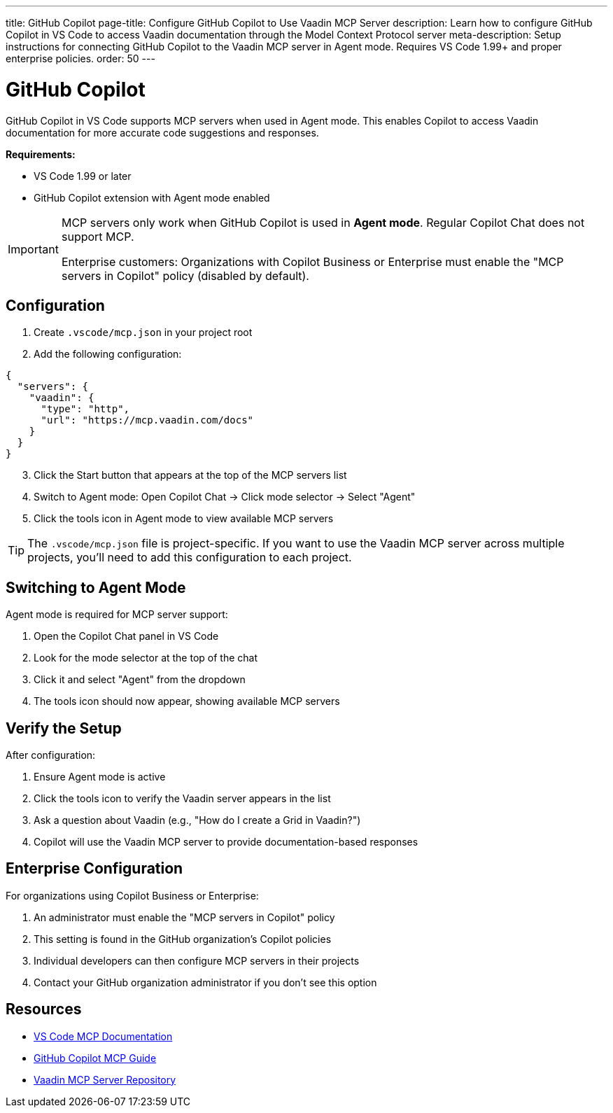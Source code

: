 ---
title: GitHub Copilot
page-title: Configure GitHub Copilot to Use Vaadin MCP Server
description: Learn how to configure GitHub Copilot in VS Code to access Vaadin documentation through the Model Context Protocol server
meta-description: Setup instructions for connecting GitHub Copilot to the Vaadin MCP server in Agent mode. Requires VS Code 1.99+ and proper enterprise policies.
order: 50
---


= GitHub Copilot

GitHub Copilot in VS Code supports MCP servers when used in Agent mode. This enables Copilot to access Vaadin documentation for more accurate code suggestions and responses.

*Requirements:*

* VS Code 1.99 or later
* GitHub Copilot extension with Agent mode enabled

[IMPORTANT]
====
MCP servers only work when GitHub Copilot is used in *Agent mode*. Regular Copilot Chat does not support MCP.

Enterprise customers: Organizations with Copilot Business or Enterprise must enable the "MCP servers in Copilot" policy (disabled by default).
====

== Configuration

. Create `.vscode/mcp.json` in your project root
. Add the following configuration:

[source,json]
----
{
  "servers": {
    "vaadin": {
      "type": "http",
      "url": "https://mcp.vaadin.com/docs"
    }
  }
}
----

[start=3]
. Click the Start button that appears at the top of the MCP servers list
. Switch to Agent mode: Open Copilot Chat → Click mode selector → Select "Agent"
. Click the tools icon in Agent mode to view available MCP servers

[TIP]
====
The `.vscode/mcp.json` file is project-specific. If you want to use the Vaadin MCP server across multiple projects, you'll need to add this configuration to each project.
====

== Switching to Agent Mode

Agent mode is required for MCP server support:

. Open the Copilot Chat panel in VS Code
. Look for the mode selector at the top of the chat
. Click it and select "Agent" from the dropdown
. The tools icon should now appear, showing available MCP servers

== Verify the Setup

After configuration:

. Ensure Agent mode is active
. Click the tools icon to verify the Vaadin server appears in the list
. Ask a question about Vaadin (e.g., "How do I create a Grid in Vaadin?")
. Copilot will use the Vaadin MCP server to provide documentation-based responses

== Enterprise Configuration

For organizations using Copilot Business or Enterprise:

. An administrator must enable the "MCP servers in Copilot" policy
. This setting is found in the GitHub organization's Copilot policies
. Individual developers can then configure MCP servers in their projects
. Contact your GitHub organization administrator if you don't see this option

== Resources

* https://code.visualstudio.com/docs/copilot/chat/mcp-servers[VS Code MCP Documentation]
* https://docs.github.com/en/copilot/customizing-copilot/extending-copilot-chat-with-mcp[GitHub Copilot MCP Guide]
* https://github.com/vaadin/vaadin-mcp[Vaadin MCP Server Repository]
